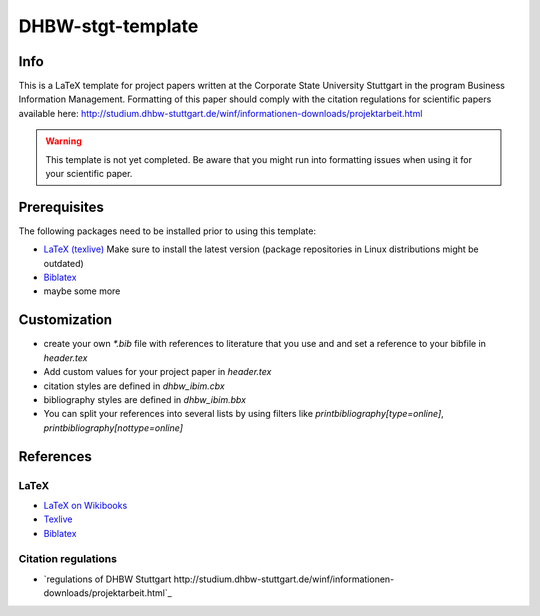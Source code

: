 ====================
DHBW-stgt-template
====================

Info
======
This is a LaTeX template for project papers written at the Corporate State
University Stuttgart in the program Business Information Management.
Formatting of this paper should comply with the citation regulations for
scientific papers available here:
http://studium.dhbw-stuttgart.de/winf/informationen-downloads/projektarbeit.html

.. WARNING::
   This template is not yet completed. Be aware that you might run into
   formatting issues when using it for your scientific paper.


Prerequisites
==============
The following packages need to be installed prior to using this template:

- `LaTeX (texlive) <http://www.tug.org/texlive/>`_ Make sure to install the
  latest version (package repositories in Linux distributions might be
  outdated)
- `Biblatex <http://www.ctan.org/pkg/biblatex>`_
- maybe some more


Customization
==============
- create your own `*.bib` file with references to literature that you use and
  and set a reference to your bibfile in `header.tex`
- Add custom values for your project paper in `header.tex`
- citation styles are defined in `dhbw_ibim.cbx`
- bibliography styles are defined in `dhbw_ibim.bbx`
- You can split your references into several lists by using filters like
  `\printbibliography[type=online]`, `\printbibliography[nottype=online]`


References
============

LaTeX
------
- `LaTeX on Wikibooks <https://secure.wikimedia.org/wikibooks/en/wiki/LaTeX>`_
- `Texlive <http://www.tug.org/texlive/>`_
- `Biblatex <http://www.ctan.org/pkg/biblatex>`_

Citation regulations
----------------------
- `regulations of DHBW Stuttgart http://studium.dhbw-stuttgart.de/winf/informationen-downloads/projektarbeit.html`_

